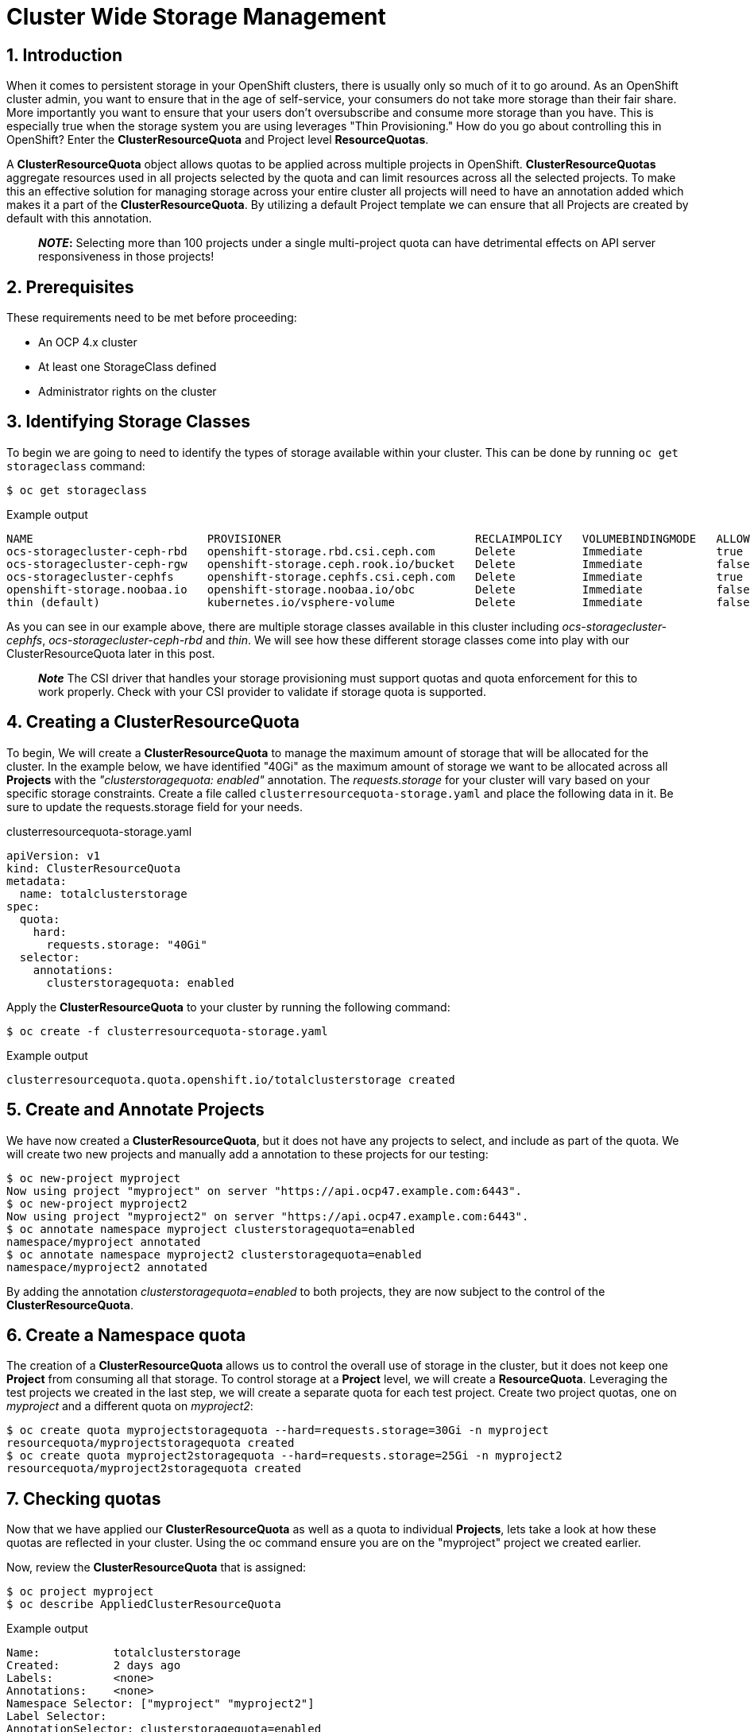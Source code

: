 = Cluster Wide Storage Management
:icons: font
:source-language: bash
:numbered:
// Activate experimental attribute for Keyboard Shortcut keys
:experimental:

== Introduction 

When it comes to persistent storage in your OpenShift clusters, there is usually only so much of it to go around. As an OpenShift cluster admin, you want to ensure that in the age of self-service, your consumers do not take more storage than their fair share. More importantly you want to ensure that your users don't oversubscribe and consume more storage than you have. This is especially true when the storage system you are using leverages "Thin Provisioning." How do you go about controlling this in OpenShift? Enter the *ClusterResourceQuota* and Project level *ResourceQuotas*.

A *ClusterResourceQuota* object allows quotas to be applied across multiple projects in OpenShift. *ClusterResourceQuotas* aggregate resources used in all projects selected by the quota and can limit resources across all the selected projects. To make this an effective solution for managing storage across your entire cluster all projects will need to have an annotation added which makes it a part of the *ClusterResourceQuota*. By utilizing a default Project template we can ensure that all Projects are created by default with this annotation.

____
*_NOTE_:*
Selecting more than 100 projects under a single multi-project quota can have detrimental effects on API server responsiveness in those projects!
____

== Prerequisites

These requirements need to be met before proceeding:

* An OCP 4.x cluster 
* At least one StorageClass defined
* Administrator rights on the cluster

== Identifying Storage Classes

To begin we are going to need to identify the types of storage available within your cluster. This can be done by running `oc get storageclass` command:

[source,role="execute"]
----
$ oc get storageclass
----
.Example output
----
NAME                          PROVISIONER                             RECLAIMPOLICY   VOLUMEBINDINGMODE   ALLOWVOLUMEEXPANSION   AGE
ocs-storagecluster-ceph-rbd   openshift-storage.rbd.csi.ceph.com      Delete          Immediate           true                   8m15s
ocs-storagecluster-ceph-rgw   openshift-storage.ceph.rook.io/bucket   Delete          Immediate           false                  8m15s
ocs-storagecluster-cephfs     openshift-storage.cephfs.csi.ceph.com   Delete          Immediate           true                   8m15s
openshift-storage.noobaa.io   openshift-storage.noobaa.io/obc         Delete          Immediate           false                  6d23h
thin (default)                kubernetes.io/vsphere-volume            Delete          Immediate           false                  27d
----

As you can see in our example above, there are multiple storage classes available in this cluster including _ocs-storagecluster-cephfs_, _ocs-storagecluster-ceph-rbd_ and _thin_. We will see how these different storage classes come into play with our ClusterResourceQuota later in this post.

____
*_Note_* The CSI driver that handles your storage provisioning must support quotas and quota enforcement for this to work properly. Check with your CSI provider to validate if storage quota is supported.
____

== Creating a ClusterResourceQuota

To begin, We will create a *ClusterResourceQuota* to manage the maximum amount of storage that will be allocated for the cluster. In the example below, we have identified "40Gi" as the maximum amount of storage we want to be allocated across all *Projects* with the _"clusterstoragequota: enabled"_ annotation. The _requests.storage_ for your cluster will vary based on your specific storage constraints. Create a file called `clusterresourcequota-storage.yaml` and place the following data in it. Be sure to update the requests.storage field for your needs.

.clusterresourcequota-storage.yaml
[source,yaml]
----
apiVersion: v1
kind: ClusterResourceQuota
metadata:
  name: totalclusterstorage
spec:
  quota:
    hard:
      requests.storage: "40Gi"
  selector:
    annotations:
      clusterstoragequota: enabled
----

Apply the *ClusterResourceQuota* to your cluster by running the following command:

[source,role="execute"]
----
$ oc create -f clusterresourcequota-storage.yaml
----
.Example output
----
clusterresourcequota.quota.openshift.io/totalclusterstorage created
----

== Create and Annotate Projects

We have now created a *ClusterResourceQuota*, but it does not have any projects to select, and include as part of the quota. We will create two new projects and manually add a annotation to these projects for our testing:

[source,shell]
----
$ oc new-project myproject
Now using project "myproject" on server "https://api.ocp47.example.com:6443".
$ oc new-project myproject2
Now using project "myproject2" on server "https://api.ocp47.example.com:6443".
$ oc annotate namespace myproject clusterstoragequota=enabled
namespace/myproject annotated
$ oc annotate namespace myproject2 clusterstoragequota=enabled
namespace/myproject2 annotated
----

By adding the annotation _clusterstoragequota=enabled_ to both projects, they are now subject to the control of the *ClusterResourceQuota*.

== Create a Namespace quota

The creation of a *ClusterResourceQuota* allows us to control the overall use of storage in the cluster, but it does not keep one *Project* from consuming all that storage. To control storage at a *Project* level, we will create a *ResourceQuota*. Leveraging the test projects we created in the last step, we will create a separate quota for each test project. Create two project quotas, one on _myproject_ and a different quota on _myproject2_:

[source,shell]
----
$ oc create quota myprojectstoragequota --hard=requests.storage=30Gi -n myproject
resourcequota/myprojectstoragequota created
$ oc create quota myproject2storagequota --hard=requests.storage=25Gi -n myproject2
resourcequota/myproject2storagequota created
----

== Checking quotas

Now that we have applied our *ClusterResourceQuota* as well as a quota to individual *Projects*, lets take a look at how these quotas are reflected in your cluster. Using the oc command ensure you are on the "myproject" project we created earlier.

Now, review the *ClusterResourceQuota* that is assigned:

[source,role="execute"]
----
$ oc project myproject
$ oc describe AppliedClusterResourceQuota
----
.Example output
----
Name:		totalclusterstorage
Created:	2 days ago
Labels:		<none>
Annotations:	<none>
Namespace Selector: ["myproject" "myproject2"]
Label Selector:
AnnotationSelector: clusterstoragequota=enabled
Resource            Used	Hard
--------            ----	----
requests.storage    0Gi	40Gi
----

____
*Note* all the projects that are summed up in the *ClusterResourceQuota* are displayed.
____

Check the project quota:

[source,role="execute"]
----
$ oc describe quota
----
.Example output
----
Name:             storage-consumption
Namespace:        myproject
Resource          Used  Hard
--------          ----  ----
requests.storage  0Gi   30Gi
----

We have validated that both the *ClusterResourceQuota* and the *ResourceQuota* is applied to our cluster. We will now see how they affect storage creation.

== Exercise the quotas

With our storage quotas in place at both the cluster level and the project level, we will test them out to see how they work together to ensure that they are controlling storage use. Start by creating a *PersistentVolumeClaim* (PVC) that is less than the quota applied at the project level. Create a file called `storageclaim1.yaml` with the following contents ensuring that you update <storageClassName> with a storage class present in your cluster:

[source,yaml]
----
apiVersion: v1
kind: PersistentVolumeClaim
metadata:
  name: storageclaim1
spec:
  accessModes:
    - ReadWriteOnce
  resources:
    requests:
      storage: 5Gi
  storageClassName: <storageClassName>
----

Create the *PVC* in your project `oc create -f storageclaim1.yaml`. Now see how the *PVC* you just created is reflected in both your *Project* and cluster quotas:

[source,shell]
----
$ oc create -f storageclaim1.yaml
persistentvolumeclaim/storageclaim1 created
$ oc describe AppliedClusterResourceQuota
Name:		totalclusterstorage
Created:	2 days ago
Labels:		<none>
Annotations:	<none>
Namespace Selector: ["myproject" "myproject2"]
Label Selector:
AnnotationSelector: clusterstoragequota=enabled
Resource            Used	Hard
--------            ----	----
requests.storage    5Gi	40Gi
$ oc describe quota
Name:             storage-consumption
Namespace:        myproject
Resource          Used  Hard
--------          ----  ----
requests.storage  5Gi   30Gi
----

Create a second *PVC* file called _storageclaim2.yaml_, and change the storage request to 20Gi. We will apply this to our second *Project* _myproject2_ and then see how the *ClusterResourceQuota* reflects this change.

.storageclaim2.yaml
[source,shell]
----
$ oc create -f storageclaim2.yaml -n myproject2
persistentvolumeclaim/storageclaim2 created
$ oc describe AppliedClusterResourceQuota
Name:		totalclusterstorage
Created:	2 days ago
Labels:		<none>
Annotations:	<none>
Namespace Selector: ["myproject" "myproject2"]
Label Selector:
AnnotationSelector: clusterstoragequota=enabled
Resource            Used	Hard
--------            ----	----
requests.storage    25Gi	40Gi
----

Note that the used storage for the cluster has increased by 20Gi. To validate that the *ClusterResourceQuota* is enforcing our quota across multiple projects, create one more pvc file called _storageclaim3.yaml_ and change the storage request to 20Gi. This request is within the project level quota we have remaining but will exceed the maximum amount of cluster storage we want to allocate.

[source,role="execute"]
----
$ oc create -f storageclaim3.yaml
----
.Example output
----
persistentvolumeclaim/storageclaim3 created
Error from server (Forbidden): error when creating "storageclaim3.yaml": persistentvolumeclaims "storageclaimclaim3" is forbidden: exceeded quota: totalclusterstorage, requested: requests.storage=20Gi, used: requests.storage=25Gi, limited: requests.storage=40Gi
----

Success! We have ensured that the total storage allocated across multiple projects does not exceed our *ClusterResourceRequest* limit. The only issue at this point, is that we need to add an annotation to each new project as it is created. This is where *Project Templates* come in to help us manage this step automatically.

== Creating a Project Template that includes storage annotation

Now that we have seen how you can manually apply annotations to projects, and how those annotations affect our *ClusterResourceQuota*, we will make sure that all future projects that are created include the annotation that adds it to our *ClusterResourceQuota*.

We will start be creating a default project template:

[source,role="execute"]
----
$ oc adm create-bootstrap-project-template -o yaml > template.yaml
----

Edit the template.yaml file we just created updating the name of the template, and adding our "clusterstoragequota: enabled" annotation to the section _objects.metadata.annotations_:

.template.yaml
[source,yaml]
----
apiVersion: template.openshift.io/v1
kind: Template
metadata:
  creationTimestamp: null
  name: <template_name>
objects:
- apiVersion: project.openshift.io/v1
  kind: Project
  metadata:
    annotations:
      clusterstoragequota: enabled
      openshift.io/description: ${PROJECT_DESCRIPTION}
      openshift.io/display-name: ${PROJECT_DISPLAYNAME}
      openshift.io/requester: ${PROJECT_REQUESTING_USER}
    creationTimestamp: null
    name: ${PROJECT_NAME}
----

Now apply the newly created template to your cluster:

[source,role="execute"]
----
$ oc create -f template.yaml -n openshift-config
----
.Example output
----
template.template.openshift.io/<template_name> created
----

Finally, edit the cluster config to start using the new template.

[source,role="execute"]
----
$ oc edit project.config.openshift.io/cluster
----

In the "spec" section add the following, ensuring to update _<template_name>_ with the name you selected when you created your template:

[source,yaml]
----
spec:
 projectRequestTemplate:
    name: <template_name>
----

To validate that the project template properly applies our annotation, create a new project _myproject3_ and validate that it is a part of the *ClusterResourceQuota*:

[source,role="execute"]
----
$ oc new-project myproject3
$ oc describe AppliedClusterResourceQuota
----
.Example output
----
Name:		totalclusterstorage
Created:	2 days ago
Labels:		<none>
Annotations:	<none>
Namespace Selector: ["myproject" "myproject2" "myproject3"]
Label Selector:
AnnotationSelector: clusterstoragequota=enabled
Resource            Used	Hard
--------            ----	----
requests.storage    25Gi	40Gi
----

Note that the newly created _myproject3_ is automatically added to the *ClusterResourceQuota*.

== Cluster Quotas with Multiple Storage Classes

The *ClusterResourceQuota* and project quotas that we have created thus far aggregate all cluster storage classes together. What if you want to set quotas on a per-class basis? This can be done by calling out the storage classes that you want to set the quotas on. Let's start with the *ClusterResourceQuota* we have been using thus far and add some additional targeted classes by adding individual lines to the hard quota in the form _<storageClassName>.storageclass.storage.k8s.io/requests.storage: <value>_. Use the `oc edit ClusterResourceQuota/totalclusterstorage` command to edit the quota directly.

[source,yaml]
----
apiVersion: v1
kind: ClusterResourceQuota
metadata:
  name: totalclusterstorage
spec:
  quota:
    hard:
      requests.storage: "100Gi"
      thin.storageclass.storage.k8s.io/requests.storage: "40Gi"
      ocs-storagecluster-cephfs.storageclass.storage.k8s.io/requests.storage: "80Gi"
      ocs-storagecluster-ceph-rbd.storageclass.storage.k8s.io/requests.storage: "0Gi"
  selector:
    annotations:
      clusterstoragequota: enabled
----

The YAML above creates a cluster level quota for storage that does the following:

* Allow no more than 100Gi of storage to be assigned in your cluster (perhaps your backup service has a max capacity of 100Gi)
* Allow no more than 40Gi of storage to be assigned in your cluster from the "thin" storage class
* Allow no more than 80Gi of storage to be assigned in your cluster from the "ocs-storagecluster-cephfs" class
* Do not allow provisioning of any "ocs-storagecluster-ceph-rbd" storage class

Validate this by getting the *AppliedClusterResourceQuota*:

[source,role="execute"]
----
$ oc describe AppliedClusterResourceQuota
----
.Example output
----
Name:		totalclusterstorage
Created:	21 seconds ago
Labels:		<none>
Annotations:	<none>
Namespace Selector: ["myproject" "myproject3" "myproject2"]
Label Selector:
AnnotationSelector: clusterstoragequota=enabled
Resource						                                  Used	Hard
--------						                                  ----	----
managed-nfs-storage.storage.k8s.io/requests.storage	  0	    80Gi
requests.storage					                            14Gi	100Gi
thin.storageclass.storage.k8s.io/requests.storage	    10Gi	40Gi
----

Feel free to jump back to the <<exercise-the-quotas,Exercise the quotas>> section and target the additional storage classes you created to see how they work.

== Summary

By combining OpenShift *Project Templates*, and *ClusterResouceQuotas* along with project quotas OpenShift cluster administrators can take back control and manage storage allocated within their cluster. Remember that you will need to retrofit all existing projects that use *PVCs* to have the annotation on the project following the steps in the <<create-and-annotate-projects,Create and Annotate Projects>> section of this document. Use caution when applying annotations to existing projects to ensure that you do not adversely effect applications deployed in these projects. The concepts that are shown here apply to any object type that can have a quota applied.

== References

* https://docs.openshift.com/container-platform/4.7/applications/quotas/quotas-setting-across-multiple-projects.html[Quota Setting Across Multiple Projects]
* https://docs.openshift.com/container-platform/4.7/applications/quotas/quotas-setting-per-project.html[Quota Settings Per Project]
* https://docs.openshift.com/container-platform/4.7/applications/projects/configuring-project-creation.html[Configuring Project Creation]
